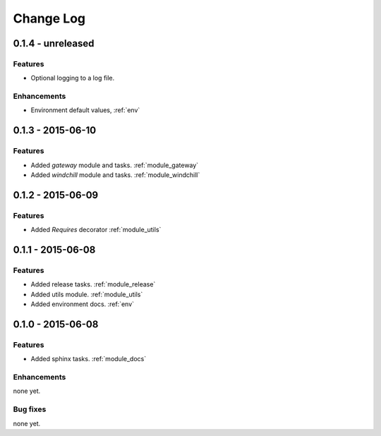 .. _changelog:

==========
Change Log
==========

0.1.4 - unreleased
==================

Features
--------

- Optional logging to a log file.

Enhancements
------------

- Environment default values, :ref:`env`


0.1.3 - 2015-06-10
==================

Features
--------

- Added `gateway` module and tasks. :ref:`module_gateway`

- Added `windchill` module and tasks. :ref:`module_windchill`


0.1.2 - 2015-06-09
==================

Features
--------

- Added `Requires` decorator :ref:`module_utils`

0.1.1 - 2015-06-08
==================

Features
--------

- Added release tasks. :ref:`module_release`

- Added utils module. :ref:`module_utils`

- Added environment docs. :ref:`env`


0.1.0 - 2015-06-08
==================

Features
--------

- Added sphinx tasks. :ref:`module_docs`

Enhancements
------------

none yet.

Bug fixes
---------

none yet.

..  vim: set ft=rst tw=75 nocin spell nosi ai sw=4 ts=4 expandtab:

